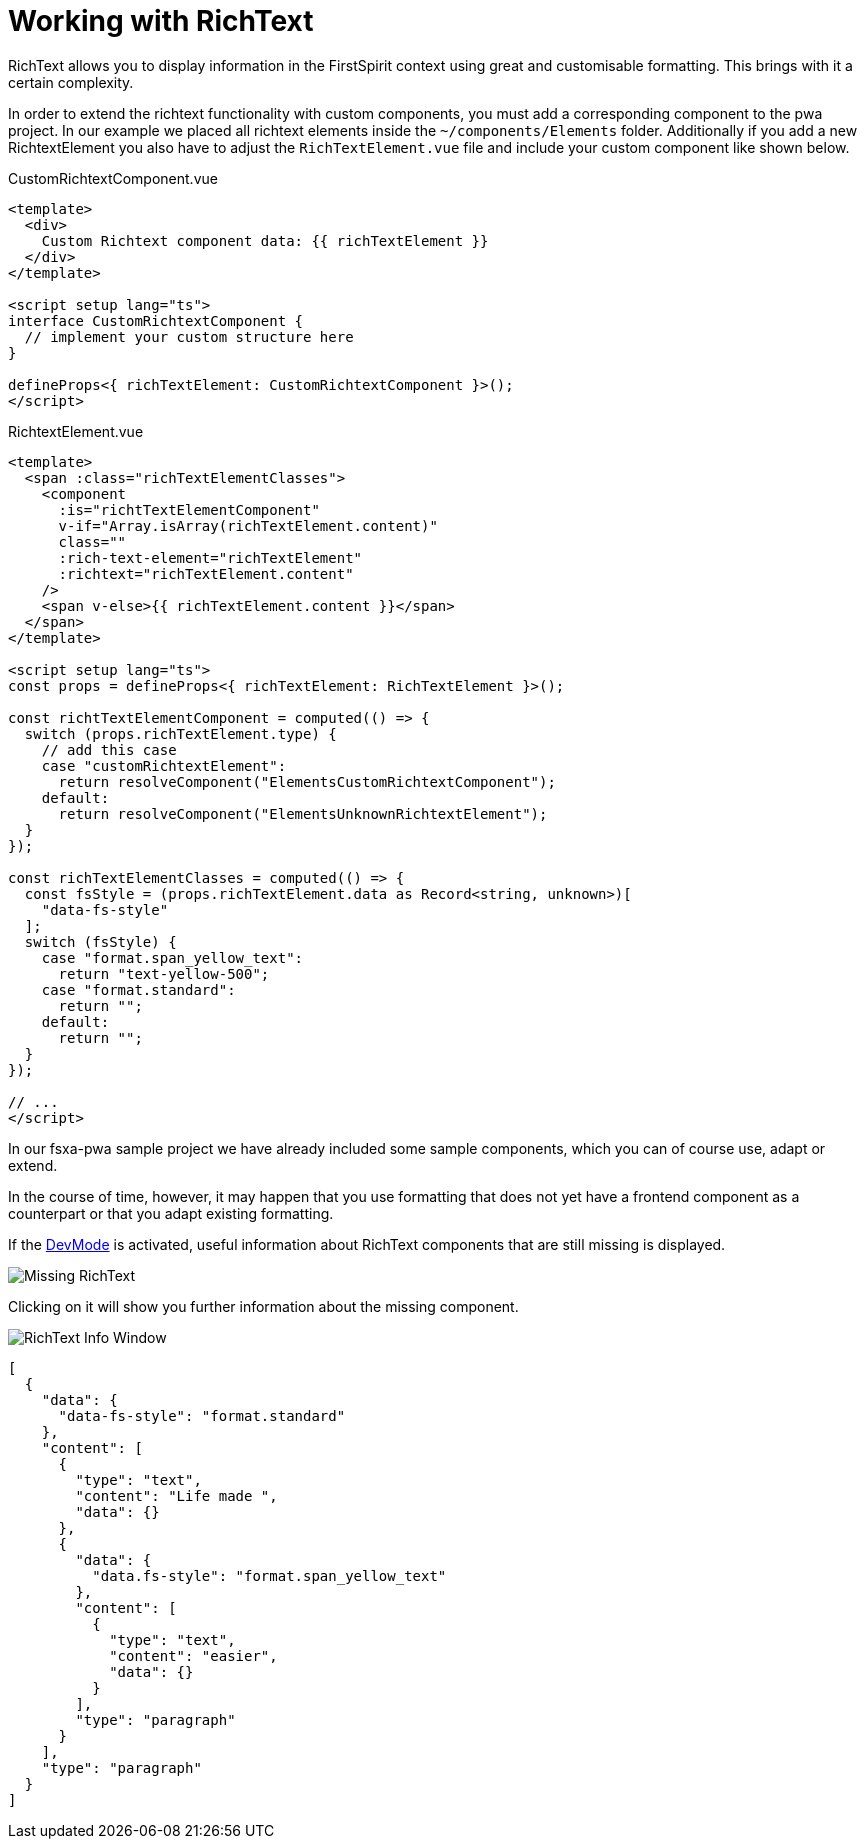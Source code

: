 = Working with RichText

:moduledir: ..
:imagesdir: {moduledir}/images

RichText allows you to display information in the FirstSpirit context using great and customisable formatting. This brings with it a certain complexity.

In order to extend the richtext functionality with custom components, you must add a corresponding component to the pwa project. In our example we placed all richtext elements inside the `~/components/Elements` folder. Additionally if you add a new RichtextElement you also have to adjust the `RichTextElement.vue` file and include your custom component like shown below.

CustomRichtextComponent.vue

[source,xml]
----
<template>
  <div>
    Custom Richtext component data: {{ richTextElement }}
  </div>
</template>

<script setup lang="ts">
interface CustomRichtextComponent {
  // implement your custom structure here
}

defineProps<{ richTextElement: CustomRichtextComponent }>();
</script>
----


RichtextElement.vue

[source,xml]
----
<template>
  <span :class="richTextElementClasses">
    <component
      :is="richtTextElementComponent"
      v-if="Array.isArray(richTextElement.content)"
      class=""
      :rich-text-element="richTextElement"
      :richtext="richTextElement.content"
    />
    <span v-else>{{ richTextElement.content }}</span>
  </span>
</template>

<script setup lang="ts">
const props = defineProps<{ richTextElement: RichTextElement }>();

const richtTextElementComponent = computed(() => {
  switch (props.richTextElement.type) {
    // add this case
    case "customRichtextElement":
      return resolveComponent("ElementsCustomRichtextComponent");
    default:
      return resolveComponent("ElementsUnknownRichtextElement");
  }
});

const richTextElementClasses = computed(() => {
  const fsStyle = (props.richTextElement.data as Record<string, unknown>)[
    "data-fs-style"
  ];
  switch (fsStyle) {
    case "format.span_yellow_text":
      return "text-yellow-500";
    case "format.standard":
      return "";
    default:
      return "";
  }
});

// ...
</script>

----

In our fsxa-pwa sample project we have already included some sample components, which you can of course use, adapt or extend. 

In the course of time, however, it may happen that you use formatting that does not yet have a frontend component as a counterpart or that you adapt existing formatting.

If the xref:DevMode.adoc[DevMode] is activated, useful information about RichText components that are still missing is displayed.

// TODO

image:RichText/MissingRichText.png[Missing RichText]

Clicking on it will show you further information about the missing component.

// TODO

image:RichText/RichTextInfoWindow.png[RichText Info Window]


[source,json]
----
[
  {
    "data": {
      "data-fs-style": "format.standard"
    },
    "content": [
      {
        "type": "text",
        "content": "Life made ",
        "data": {}
      },
      {
        "data": {
          "data.fs-style": "format.span_yellow_text"
        },
        "content": [
          {
            "type": "text",
            "content": "easier",
            "data": {}
          }
        ],
        "type": "paragraph"
      }
    ],
    "type": "paragraph"
  }
]
----
